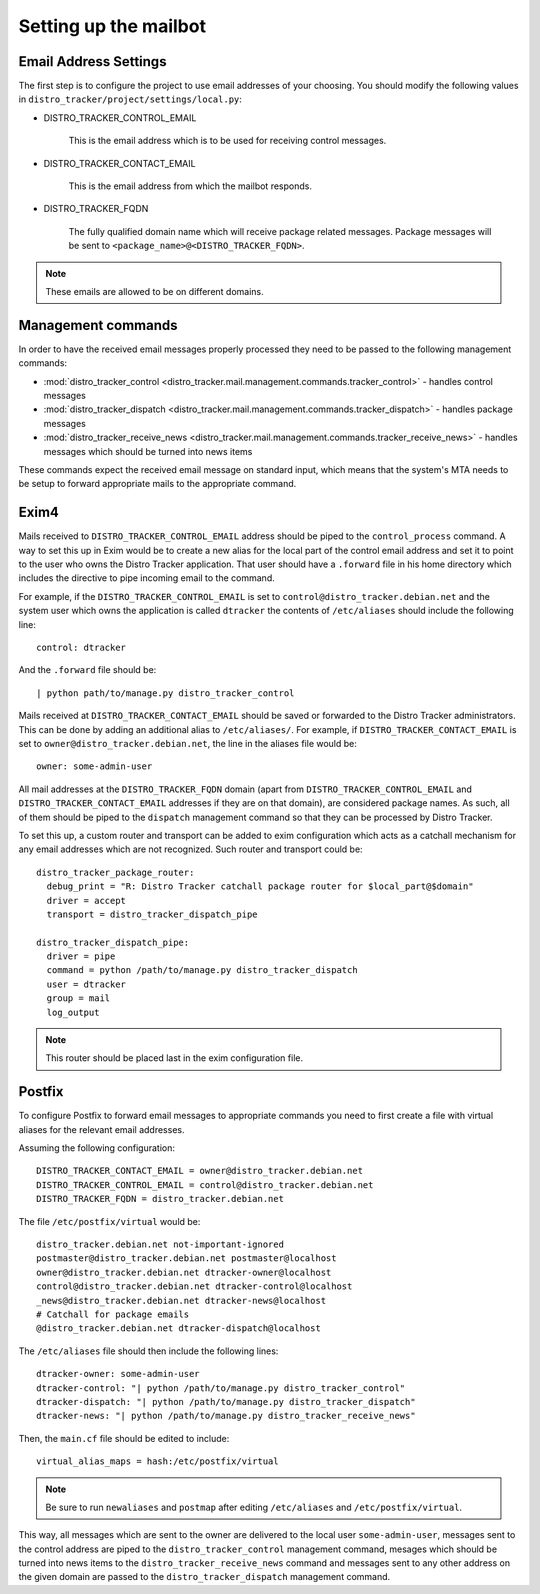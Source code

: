 .. _mailbot:

Setting up the mailbot
======================

Email Address Settings
----------------------

The first step is to configure the project to use email addresses of your
choosing. You should modify the following values in
``distro_tracker/project/settings/local.py``:

* DISTRO_TRACKER_CONTROL_EMAIL

   This is the email address which is to be used for receiving control
   messages.

* DISTRO_TRACKER_CONTACT_EMAIL

   This is the email address from which the mailbot responds.

* DISTRO_TRACKER_FQDN

   The fully qualified domain name which will receive package related messages.
   Package messages will be sent to ``<package_name>@<DISTRO_TRACKER_FQDN>``.

.. note::

   These emails are allowed to be on different domains.
  
Management commands
-------------------

In order to have the received email messages properly processed they need to
be passed to the following management commands:

* :mod:`distro_tracker_control <distro_tracker.mail.management.commands.tracker_control>` - handles control messages
* :mod:`distro_tracker_dispatch <distro_tracker.mail.management.commands.tracker_dispatch>` - handles package messages
* :mod:`distro_tracker_receive_news <distro_tracker.mail.management.commands.tracker_receive_news>` -
  handles messages which should be turned into news items

These commands expect the received email message on standard input, which
means that the system's MTA needs to be setup to forward appropriate mails to
the appropriate command.

Exim4
-----

Mails received to ``DISTRO_TRACKER_CONTROL_EMAIL`` address should be piped to the
``control_process`` command. A way to set this up in Exim would be to create a
new alias for the local part of the control email address and set it to point
to the user who owns the Distro Tracker application. That user should have a ``.forward``
file in his home directory which includes the directive to pipe incoming email
to the command.

For example, if the ``DISTRO_TRACKER_CONTROL_EMAIL`` is set to ``control@distro_tracker.debian.net``
and the system user which owns the application is called ``dtracker`` the contents of
``/etc/aliases`` should include the following line::

   control: dtracker

And the ``.forward`` file should be::
   
   | python path/to/manage.py distro_tracker_control

Mails received at ``DISTRO_TRACKER_CONTACT_EMAIL`` should be saved or forwarded to the
Distro Tracker administrators. This can be done by adding an additional alias to
``/etc/aliases/``. For example, if ``DISTRO_TRACKER_CONTACT_EMAIL`` is set to
``owner@distro_tracker.debian.net``, the line in the aliases file would be::
   
   owner: some-admin-user

All mail addresses at the ``DISTRO_TRACKER_FQDN`` domain (apart from ``DISTRO_TRACKER_CONTROL_EMAIL``
and ``DISTRO_TRACKER_CONTACT_EMAIL`` addresses if they are on that domain), are considered
package names. As such, all of them should be piped to the ``dispatch``
management command so that they can be processed by Distro Tracker.

To set this up, a custom router and transport can be added to exim
configuration which acts as a catchall mechanism for any email addresses which
are not recognized. Such router and transport could be::

  distro_tracker_package_router:
    debug_print = "R: Distro Tracker catchall package router for $local_part@$domain"
    driver = accept
    transport = distro_tracker_dispatch_pipe

  distro_tracker_dispatch_pipe:
    driver = pipe
    command = python /path/to/manage.py distro_tracker_dispatch
    user = dtracker
    group = mail
    log_output

.. note::

   This router should be placed last in the exim configuration file.

Postfix
-------

To configure Postfix to forward email messages to appropriate commands you need
to first create a file with virtual aliases for the relevant email addresses.

Assuming the following configuration::

   DISTRO_TRACKER_CONTACT_EMAIL = owner@distro_tracker.debian.net
   DISTRO_TRACKER_CONTROL_EMAIL = control@distro_tracker.debian.net
   DISTRO_TRACKER_FQDN = distro_tracker.debian.net

The file ``/etc/postfix/virtual`` would be::

  distro_tracker.debian.net not-important-ignored
  postmaster@distro_tracker.debian.net postmaster@localhost
  owner@distro_tracker.debian.net dtracker-owner@localhost
  control@distro_tracker.debian.net dtracker-control@localhost
  _news@distro_tracker.debian.net dtracker-news@localhost
  # Catchall for package emails
  @distro_tracker.debian.net dtracker-dispatch@localhost

The ``/etc/aliases`` file should then include the following lines::
  
  dtracker-owner: some-admin-user
  dtracker-control: "| python /path/to/manage.py distro_tracker_control"
  dtracker-dispatch: "| python /path/to/manage.py distro_tracker_dispatch"
  dtracker-news: "| python /path/to/manage.py distro_tracker_receive_news"

Then, the ``main.cf`` file should be edited to include::

  virtual_alias_maps = hash:/etc/postfix/virtual

.. note::
   
   Be sure to run ``newaliases`` and ``postmap`` after editing ``/etc/aliases``
   and ``/etc/postfix/virtual``.

This way, all messages which are sent to the owner are delivered to the local
user ``some-admin-user``, messages sent to the control address are piped to
the ``distro_tracker_control`` management command, mesages which should be turned into
news items to the ``distro_tracker_receive_news`` command and messages sent to any other
address on the given domain are passed to the ``distro_tracker_dispatch`` management
command.
